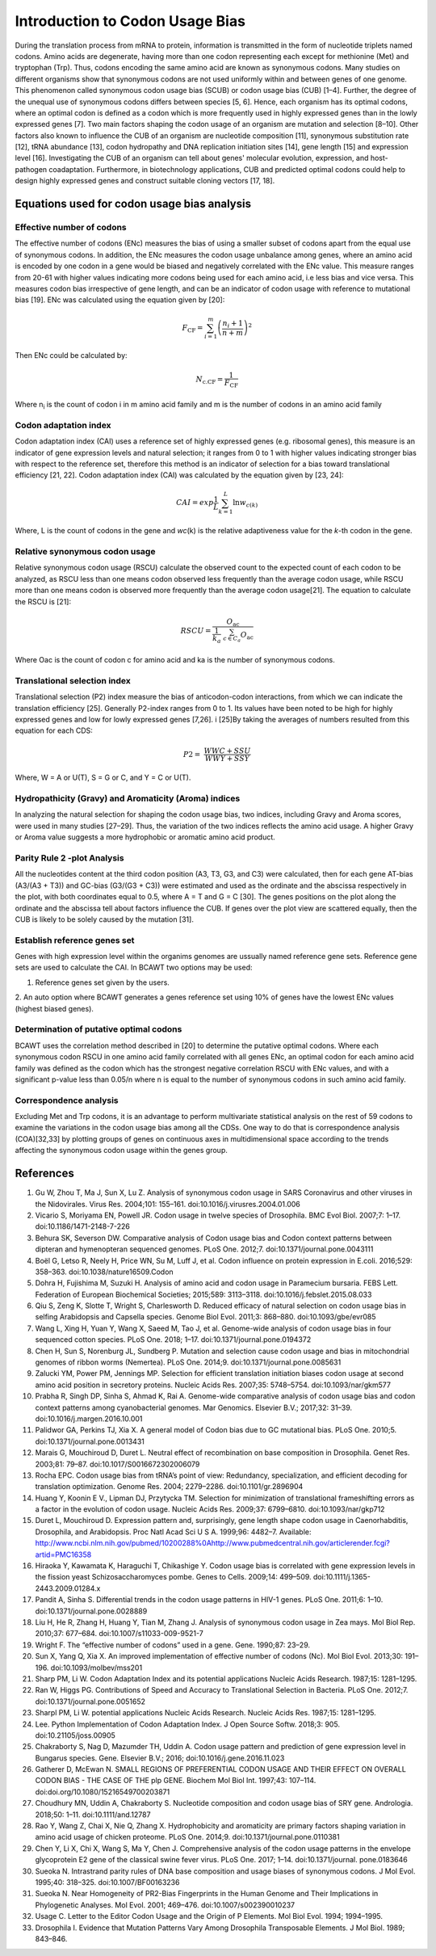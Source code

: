 Introduction to Codon Usage Bias
====================================

During the translation process from mRNA to protein, information is
transmitted in the form of nucleotide triplets named codons. Amino
acids are degenerate, having more than one codon representing each except for
methionine (Met) and tryptophan (Trp). Thus, codons encoding the same amino acid
are known as synonymous codons. Many studies on different organisms
show that synonymous codons are not used uniformly within and
between genes of one genome. This phenomenon called synonymous codon
usage bias (SCUB) or codon usage bias (CUB) [1–4]. Further, the degree
of the unequal use of synonymous codons differs between species [5, 6].
Hence, each organism has its optimal codons, where an optimal codon is defined
as a codon which is more frequently used in highly expressed genes
than in the lowly expressed genes [7]. Two main factors shaping the codon
usage of an organism are mutation and selection [8–10]. Other factors
also known to influence the CUB of an organism are nucleotide composition
[11], synonymous substitution rate [12], tRNA abundance [13], codon
hydropathy and DNA replication initiation sites [14], gene length [15]
and expression level [16]. Investigating the CUB of an organism can
tell about genes' molecular evolution, expression, and host-pathogen
coadaptation. Furthermore, in biotechnology applications, CUB and predicted
optimal codons could help to design highly expressed genes and
construct suitable cloning vectors [17, 18].

Equations used for codon usage bias analysis
-------------------------------------------

Effective number of codons
__________________________

The effective number of codons (ENc) measures the bias of using a
smaller subset of codons apart from the equal use of synonymous codons.
In addition, the ENc measures the codon usage unbalance among genes,
where an amino acid is encoded by one codon in a gene would be biased
and negatively correlated with the ENc value. This measure ranges
from 20-61 with higher values indicating more codons being used for each
amino acid, i.e less bias and vice versa. This measures codon bias
irrespective of gene length, and can be an indicator of codon usage with
reference to mutational bias [19]. ENc was calculated using the equation
given by [20]:

.. math:: F_{\text{CF}} = \sum_{i = 1}^{m}\left( \frac{n_{i} + 1}{n + m} \right)^{2}

Then ENc could be calculated by:

.. math:: N_{\text{c.CF}} = \frac{1}{F_{\text{CF}}}

Where n\ :sub:`i` is the count of codon i in m amino acid family and m
is the number of codons in an amino acid family

Codon adaptation index
______________________

Codon adaptation index (CAI) uses a reference set of highly expressed
genes (e.g. ribosomal genes), this measure is an indicator of gene
expression levels and natural selection; it ranges from 0 to 1 with
higher values indicating stronger bias with respect to the reference
set, therefore this method is an indicator of selection for a bias
toward translational efficiency [21, 22]. Codon adaptation index (CAI)
was calculated by the equation given by [23, 24]:

.. math:: CAI = exp\frac{1}{L}\sum_{k = 1}^{L}{\ln w_{c(k)}}

Where, L is the count of codons in the gene and *wc*\ (k) is the
relative adaptiveness value for the *k*-th codon in the gene.

Relative synonymous codon usage
_______________________________

Relative synonymous codon usage (RSCU) calculate the observed count to
the expected count of each codon to be analyzed, as RSCU less than one
means codon observed less frequently than the average codon usage, while
RSCU more than one means codon is observed more frequently than the
average codon usage[21]. The equation to calculate the RSCU is [21]:

.. math:: RSCU = \frac{O_{\text{ac}}}{\frac{1}{k_{a}}\ \sum_{c \in C_{a}}^{}O_{\text{ac}}}

Where Oac is the count of codon c for amino acid and ka is the number of
synonymous codons.

Translational selection index
_____________________________

Translational selection (P2) index measure the bias of anticodon-codon
interactions, from which we can indicate the translation efficiency [25].
Generally P2-index ranges from 0 to 1. Its values have been
noted to be high for highly expressed genes and low for lowly expressed
genes [7,26]. i [25]By taking the averages of numbers resulted from this
equation for each CDS:

.. math:: P2 = \ \frac{WWC + SSU}{WWY + SSY}

Where, W = A or U(T), S = G or C, and Y = C or U(T).

Hydropathicity (Gravy) and Aromaticity (Aroma) indices
______________________________________________________

In analyzing the natural selection for shaping the codon usage bias, two
indices, including Gravy and Aroma scores, were used in many studies
[27–29]. Thus, the variation of the two indices reflects the amino acid
usage. A higher Gravy or Aroma value suggests a more hydrophobic or
aromatic amino acid product.

Parity Rule 2 -plot Analysis
____________________________

All the nucleotides content at the third codon position (A3, T3, G3, and
C3) were calculated, then for each gene AT-bias (A3/(A3 + T3)) and
GC-bias (G3/(G3 + C3)) were estimated and used as the ordinate and the
abscissa respectively in the plot, with both coordinates equal to 0.5,
where A = T and G = C [30]. The genes positions on the plot along the
ordinate and the abscissa tell about factors influence the CUB. If genes
over the plot view are scattered equally, then the CUB is likely to be
solely caused by the mutation [31].

Establish reference genes set
_____________________________

Genes with high expression level within the organims genomes are
ussually named reference gene sets. Reference gene sets are used to
calculate the CAI. In BCAWT two options may be used:

1. Reference genes set given by the users.

2. An auto option where BCAWT generates a genes reference set using 10%
of genes have the lowest ENc values (highest biased genes).

Determination of putative optimal codons
________________________________________

BCAWT uses the correlation method described in [20] to determine the
putative optimal codons. Where each synonymous codon RSCU in one amino
acid family correlated with all genes ENc, an optimal codon for each
amino acid family was defined as the codon which has the strongest
negative correlation RSCU with ENc values, and with a significant
p-value less than 0.05/n where n is equal to the number of synonymous
codons in such amino acid family.

Correspondence analysis
_______________________

Excluding Met and Trp codons, it is an advantage to perform multivariate
statistical analysis on the rest of 59 codons to examine the variations
in the codon usage bias among all the CDSs. One way to do that is
correspondence analysis (COA)[32,33] by plotting groups of genes on
continuous axes in multidimensional space according to the trends
affecting the synonymous codon usage within the genes group.

References
----------

1. 	Gu W, Zhou T, Ma J, Sun X, Lu Z. Analysis of synonymous codon usage in SARS Coronavirus and other viruses in the Nidovirales. Virus Res. 2004;101: 155–161. doi:10.1016/j.virusres.2004.01.006
2. 	Vicario S, Moriyama EN, Powell JR. Codon usage in twelve species of Drosophila. BMC Evol Biol. 2007;7: 1–17. doi:10.1186/1471-2148-7-226
3. 	Behura SK, Severson DW. Comparative analysis of Codon usage bias and Codon context patterns between dipteran and hymenopteran sequenced genomes. PLoS One. 2012;7. doi:10.1371/journal.pone.0043111
4. 	Boël G, Letso R, Neely H, Price WN, Su M, Luff J, et al. Codon influence on protein expression in E.coli. 2016;529: 358–363. doi:10.1038/nature16509.Codon
5. 	Dohra H, Fujishima M, Suzuki H. Analysis of amino acid and codon usage in Paramecium bursaria. FEBS Lett. Federation of European Biochemical Societies; 2015;589: 3113–3118. doi:10.1016/j.febslet.2015.08.033
6. 	Qiu S, Zeng K, Slotte T, Wright S, Charlesworth D. Reduced efficacy of natural selection on codon usage bias in selfing Arabidopsis and Capsella species. Genome Biol Evol. 2011;3: 868–880. doi:10.1093/gbe/evr085
7. 	Wang L, Xing H, Yuan Y, Wang X, Saeed M, Tao J, et al. Genome-wide analysis of codon usage bias in four sequenced cotton species. PLoS One. 2018; 1–17. doi:10.1371/journal.pone.0194372
8. 	Chen H, Sun S, Norenburg JL, Sundberg P. Mutation and selection cause codon usage and bias in mitochondrial genomes of ribbon worms (Nemertea). PLoS One. 2014;9. doi:10.1371/journal.pone.0085631
9. 	Zalucki YM, Power PM, Jennings MP. Selection for efficient translation initiation biases codon usage at second amino acid position in secretory proteins. Nucleic Acids Res. 2007;35: 5748–5754. doi:10.1093/nar/gkm577
10. 	Prabha R, Singh DP, Sinha S, Ahmad K, Rai A. Genome-wide comparative analysis of codon usage bias and codon context patterns among cyanobacterial genomes. Mar Genomics. Elsevier B.V.; 2017;32: 31–39. doi:10.1016/j.margen.2016.10.001
11. 	Palidwor GA, Perkins TJ, Xia X. A general model of Codon bias due to GC mutational bias. PLoS One. 2010;5. doi:10.1371/journal.pone.0013431
12. 	Marais G, Mouchiroud D, Duret L. Neutral effect of recombination on base composition in Drosophila. Genet Res. 2003;81: 79–87. doi:10.1017/S0016672302006079
13. 	Rocha EPC. Codon usage bias from tRNA’s point of view: Redundancy, specialization, and efficient decoding for translation optimization. Genome Res. 2004; 2279–2286. doi:10.1101/gr.2896904
14. 	Huang Y, Koonin E V., Lipman DJ, Przytycka TM. Selection for minimization of translational frameshifting errors as a factor in the evolution of codon usage. Nucleic Acids Res. 2009;37: 6799–6810. doi:10.1093/nar/gkp712
15. 	Duret L, Mouchiroud D. Expression pattern and, surprisingly, gene length shape codon usage in Caenorhabditis, Drosophila, and Arabidopsis. Proc Natl Acad Sci U S A. 1999;96: 4482–7. Available: http://www.ncbi.nlm.nih.gov/pubmed/10200288%0Ahttp://www.pubmedcentral.nih.gov/articlerender.fcgi?artid=PMC16358
16. 	Hiraoka Y, Kawamata K, Haraguchi T, Chikashige Y. Codon usage bias is correlated with gene expression levels in the fission yeast Schizosaccharomyces pombe. Genes to Cells. 2009;14: 499–509. doi:10.1111/j.1365-2443.2009.01284.x
17. 	Pandit A, Sinha S. Differential trends in the codon usage patterns in HIV-1 genes. PLoS One. 2011;6: 1–10. doi:10.1371/journal.pone.0028889
18. 	Liu H, He R, Zhang H, Huang Y, Tian M, Zhang J. Analysis of synonymous codon usage in Zea mays. Mol Biol Rep. 2010;37: 677–684. doi:10.1007/s11033-009-9521-7
19. 	Wright F. The “effective number of codons” used in a gene. Gene. 1990;87: 23–29. 
20. 	Sun X, Yang Q, Xia X. An improved implementation of effective number of codons (Nc). Mol Biol Evol. 2013;30: 191–196. doi:10.1093/molbev/mss201
21. 	Sharp PM, Li W. Codon Adaptation Index and its potential applications Nucleic Acids Research. 1987;15: 1281–1295. 
22. 	Ran W, Higgs PG. Contributions of Speed and Accuracy to Translational Selection in Bacteria. PLoS One. 2012;7. doi:10.1371/journal.pone.0051652
23. 	Sharpl PM, Li W. potential applications Nucleic Acids Research. Nucleic Acids Res. 1987;15: 1281–1295. 
24. 	Lee. Python Implementation of Codon Adaptation Index. J Open Source Softw. 2018;3: 905. doi:10.21105/joss.00905
25. 	Chakraborty S, Nag D, Mazumder TH, Uddin A. Codon usage pattern and prediction of gene expression level in Bungarus species. Gene. Elsevier B.V.; 2016; doi:10.1016/j.gene.2016.11.023
26. 	Gatherer D, McEwan N. SMALL REGIONS OF PREFERENTIAL CODON USAGE AND THEIR EFFECT ON OVERALL CODON BIAS - THE CASE OF THE plp GENE. Biochem Mol Biol Int. 1997;43: 107–114. doi:doi.org/10.1080/15216549700203871
27. 	Choudhury MN, Uddin A, Chakraborty S. Nucleotide composition and codon usage bias of SRY gene. Andrologia. 2018;50: 1–11. doi:10.1111/and.12787
28. 	Rao Y, Wang Z, Chai X, Nie Q, Zhang X. Hydrophobicity and aromaticity are primary factors shaping variation in amino acid usage of chicken proteome. PLoS One. 2014;9. doi:10.1371/journal.pone.0110381
29. 	Chen Y, Li X, Chi X, Wang S, Ma Y, Chen J. Comprehensive analysis of the codon usage patterns in the envelope glycoprotein E2 gene of the classical swine fever virus. PLoS One. 2017; 1–14. doi:10.1371/journal. pone.0183646
30. 	Sueoka N. Intrastrand parity rules of DNA base composition and usage biases of synonymous codons. J Mol Evol. 1995;40: 318–325. doi:10.1007/BF00163236
31. 	Sueoka N. Near Homogeneity of PR2-Bias Fingerprints in the Human Genome and Their Implications in Phylogenetic Analyses. Mol Evol. 2001; 469–476. doi:10.1007/s002390010237
32. 	Usage C. Letter to the Editor Codon Usage and the Origin of P Elements. Mol Biol Evol. 1994; 1994–1995. 
33. 	Drosophila I. Evidence that Mutation Patterns Vary Among Drosophila Transposable Elements. J Mol Biol. 1989; 843–846. 


